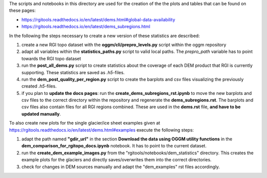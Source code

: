 The scripts and notebooks in this directory are used for the creation of the the plots and tables that can be found on these pages:

- https://rgitools.readthedocs.io/en/latest/dems.html#global-data-availability
- https://rgitools.readthedocs.io/en/latest/dems_subregions.html

In the following the steps necessary to create a new version of these statistics are described:

1. create a new RGI topo dataset with the **oggm/cli/prepro_levels.py** script within the oggm repository

2. adapt all variables within the **statistics_paths.py** script to valid local paths. The *prepro_path* variable has to point towards the RGI topo dataset

3. run the **post_all_dems.py** script to create statistics about the coverage of each DEM product that RGI is currently supporting. These statistics are saved as *.h5*-files.

4. run the **dem_post_quality_per_region.py** script to create the barplots and csv files visualizing the previously created *.h5*-files.

5. if you plan to **update the docs pages**: run the **create_dems_subregions_rst.ipynb** to move the new barplots and csv files to the correct directory within the repository and regenerate the **dems_subregions.rst**. The barplots and csv files also contain files for all RGI regions combined. These are used in the **dems.rst** file, **and have to be updated manually**.

To also create new plots for the single glacier/ice sheet examples given at https://rgitools.readthedocs.io/en/latest/dems.html#examples execute the following steps:

1. adapt the path named **"gdir_url"** in the section **Download the data using OGGM utility functions** in the **dem_comparison_for_rgitopo_docs.ipynb** notebook. It has to point to the current dataset.

2. run the **create_dem_example_images.py** from the "rgitools/notebooks/dem_statistics" directory. This creates the example plots for the glaciers and directly saves/overwrites them into the correct directories.

3. check for changes in DEM sources manually and adapt the "dem_examples" rst files accordingly.